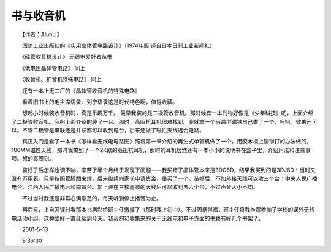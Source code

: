 书与收音机
-----------

　　【作者：AlunLi】

　　国防工业出版社的《实用晶体管电路设计》（1974年版,译自日本日刊工业新闻社）

　　《硅管收音机设计》 无线电爱好者丛书

　　《低电压晶体管电路》 同上

　　〈收音机、扩音机特殊电路》 同上

　　还有一本上无二厂的《晶体管收音机的特殊电路》

　　看着旧书上的毛主席语录、列宁语录这是时代特色啊，值得收藏。

　　想起小时候装收音机时，真是乐趣万千。 最早我装的是二极管收音机。那时候有一本刊物好像是《少年科技》吧，上面介绍了二极管收音机。我照上面介绍的装了一台。那时，高阻抗耳机很难找到。我就拿一个马蹄型磁铁自己做了一个，呵呵，效果还可以。不管二极管是串联还是并联都可以收到电台，后来还做了磁性天线选台电路。

　　真正入门是看了一本书《怎样看无线电电路图》照着第一章介绍的再生式单管机做了一个，用胶木板上铆铆钉的办法做的，100MM磁性天线，那时我搞到了一个2K欧的高阻抗耳机，那时的耳机居然还有一本小小的说明书在盒子里，介绍用法和注意事项。想的真周到。

　　装好了后怎样也调不响，辛苦了半个月终于发现了问题——我买错了晶体管本来是3DG6D，结果我买到的是3DJ6D！当时又没有万用表。只是按照管脚图来焊，后来继续向家长申请资金，重买了一个。装好后，不加外接天线可以收三个台：中央人民广播电台、江西人民广播电台和南昌台。加上装在三楼房顶的天线后可以收到五六个台，不过声音大小不均。

　　不过当时我还是非常心满意足的，每天听到停止播音为止。

　　再后来，上自习课时看那本书居然给班主任缴掉了（那时我上初中）。不过因祸得福，班主任将我推荐参加了学校的课外无线电活动小组。这种爱好一直延续到今天。我买的和收集来的关于无线电和电子方面的书籍有好几个书架了。

　　2001-5-13

　　9:36:30


